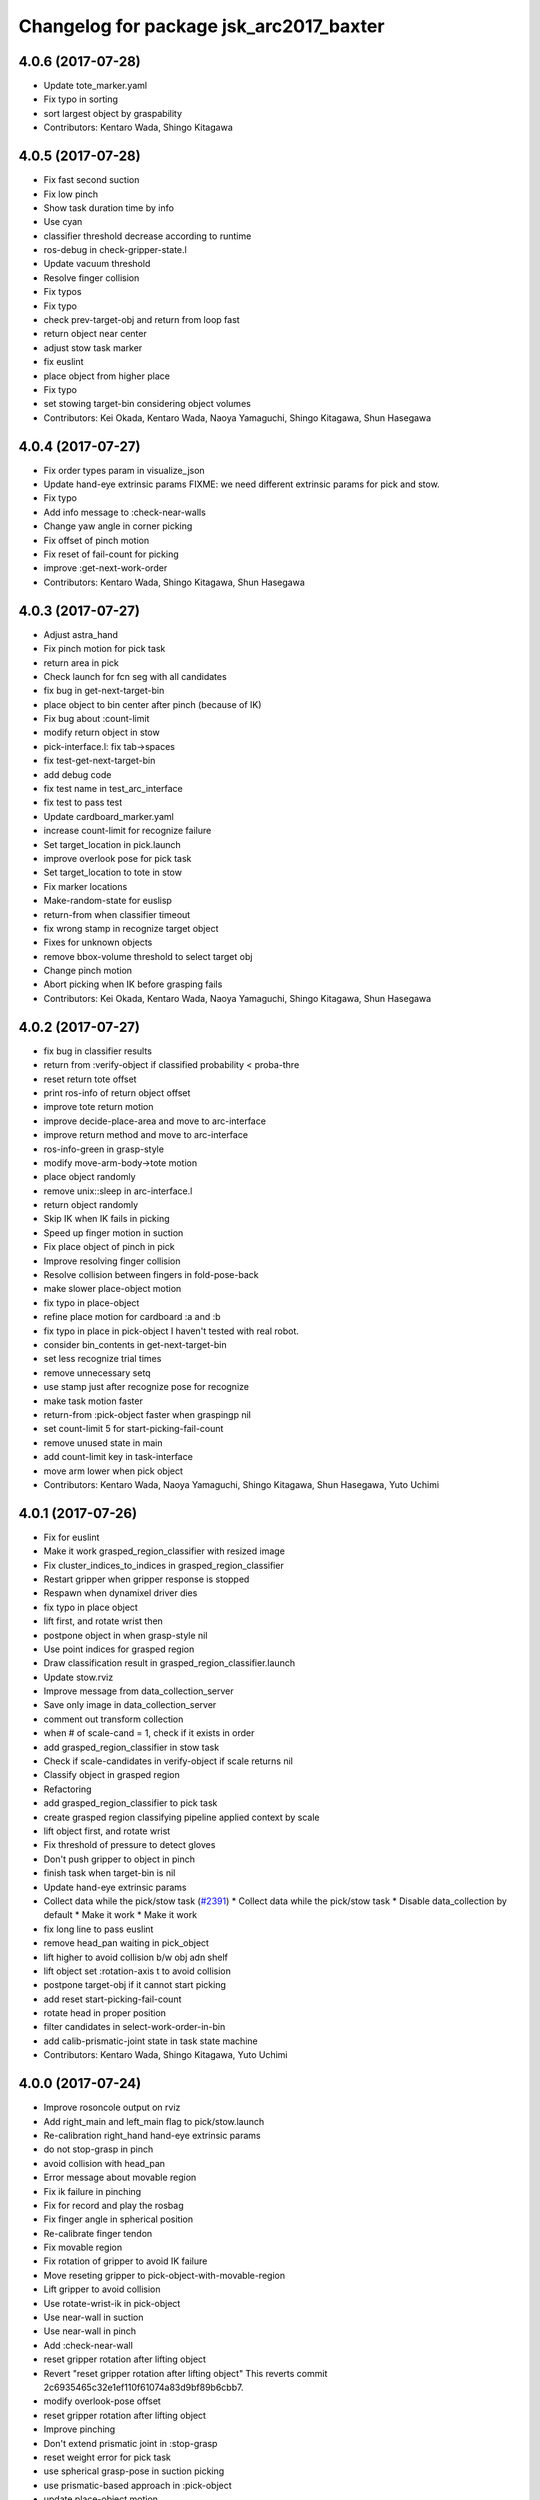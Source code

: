 ^^^^^^^^^^^^^^^^^^^^^^^^^^^^^^^^^^^^^^^^
Changelog for package jsk_arc2017_baxter
^^^^^^^^^^^^^^^^^^^^^^^^^^^^^^^^^^^^^^^^

4.0.6 (2017-07-28)
------------------
* Update tote_marker.yaml
* Fix typo in sorting
* sort largest object by graspability
* Contributors: Kentaro Wada, Shingo Kitagawa

4.0.5 (2017-07-28)
------------------
* Fix fast second suction
* Fix low pinch
* Show task duration time by info
* Use cyan
* classifier threshold decrease according to runtime
* ros-debug in check-gripper-state.l
* Update vacuum threshold
* Resolve finger collision
* Fix typos
* Fix typo
* check prev-target-obj and return from loop fast
* return object near center
* adjust stow task marker
* fix euslint
* place object from higher place
* Fix typo
* set stowing target-bin considering object volumes
* Contributors: Kei Okada, Kentaro Wada, Naoya Yamaguchi, Shingo Kitagawa, Shun Hasegawa

4.0.4 (2017-07-27)
------------------
* Fix order types param in visualize_json
* Update hand-eye extrinsic params
  FIXME: we need different extrinsic params for pick and stow.
* Fix typo
* Add info message to :check-near-walls
* Change yaw angle in corner picking
* Fix offset of pinch motion
* Fix reset of fail-count for picking
* improve :get-next-work-order
* Contributors: Kentaro Wada, Shingo Kitagawa, Shun Hasegawa

4.0.3 (2017-07-27)
------------------
* Adjust astra_hand
* Fix pinch motion for pick task
* return area in pick
* Check launch for fcn seg with all candidates
* fix bug in get-next-target-bin
* place object to bin center after pinch (because of IK)
* Fix bug about :count-limit
* modify return object in stow
* pick-interface.l: fix tab->spaces
* fix test-get-next-target-bin
* add debug code
* fix test name in test_arc_interface
* fix test to pass test
* Update cardboard_marker.yaml
* increase count-limit for recognize failure
* Set target_location in pick.launch
* improve overlook pose for pick task
* Set target_location to tote in stow
* Fix marker locations
* Make-random-state for euslisp
* return-from when classifier timeout
* fix wrong stamp in recognize target object
* Fixes for unknown objects
* remove bbox-volume threshold to select target obj
* Change pinch motion
* Abort picking when IK before grasping fails
* Contributors: Kei Okada, Kentaro Wada, Naoya Yamaguchi, Shingo Kitagawa, Shun Hasegawa

4.0.2 (2017-07-27)
------------------
* fix bug in classifier results
* return from :verify-object if classified probability < proba-thre
* reset return tote offset
* print ros-info of return object offset
* improve tote return motion
* improve decide-place-area and move to arc-interface
* improve return method and move to arc-interface
* ros-info-green in grasp-style
* modify move-arm-body->tote motion
* place object randomly
* remove unix::sleep in arc-interface.l
* return object randomly
* Skip IK when IK fails in picking
* Speed up finger motion in suction
* Fix place object of pinch in pick
* Improve resolving finger collision
* Resolve collision between fingers in fold-pose-back
* make slower place-object motion
* fix typo in place-object
* refine place motion for cardboard :a and :b
* fix typo in place in pick-object
  I haven't tested with real robot.
* consider bin_contents in get-next-target-bin
* set less recognize trial times
* remove unnecessary setq
* use stamp just after recognize pose for recognize
* make task motion faster
* return-from :pick-object faster when graspingp nil
* set count-limit 5 for start-picking-fail-count
* remove unused state in main
* add count-limit key in task-interface
* move arm lower when pick object
* Contributors: Kentaro Wada, Naoya Yamaguchi, Shingo Kitagawa, Shun Hasegawa, Yuto Uchimi

4.0.1 (2017-07-26)
------------------
* Fix for euslint
* Make it work grasped_region_classifier with resized image
* Fix cluster_indices_to_indices in grasped_region_classifier
* Restart gripper when gripper response is stopped
* Respawn when dynamixel driver dies
* fix typo in place object
* lift first, and rotate wrist then
* postpone object in when grasp-style nil
* Use point indices for grasped region
* Draw classification result in grasped_region_classifier.launch
* Update stow.rviz
* Improve message from data_collection_server
* Save only image in data_collection_server
* comment out transform collection
* when # of scale-cand = 1, check if it exists in order
* add grasped_region_classifier in stow task
* Check if scale-candidates in verify-object if scale returns nil
* Classify object in grasped region
* Refactoring
* add grasped_region_classifier to pick task
* create grasped region classifying pipeline applied context by scale
* lift object first, and rotate wrist
* Fix threshold of pressure to detect gloves
* Don't push gripper to object in pinch
* finish task when target-bin is nil
* Update hand-eye extrinsic params
* Collect data while the pick/stow task (`#2391 <https://github.com/start-jsk/jsk_apc/issues/2391>`_)
  * Collect data while the pick/stow task
  * Disable data_collection by default
  * Make it work
  * Make it work
* fix long line to pass euslint
* remove head_pan waiting in pick_object
* lift higher to avoid collision b/w obj adn shelf
* lift object set :rotation-axis t to avoid collision
* postpone target-obj if it cannot start picking
* add reset start-picking-fail-count
* rotate head in proper position
* filter candidates in select-work-order-in-bin
* add calib-prismatic-joint state in task state machine
* Contributors: Kentaro Wada, Shingo Kitagawa, Yuto Uchimi

4.0.0 (2017-07-24)
------------------
* Improve rosoncole output on rviz
* Add right_main and left_main flag to pick/stow.launch
* Re-calibration right_hand hand-eye extrinsic params
* do not stop-grasp in pinch
* avoid collision with head_pan
* Error message about movable region
* Fix ik failure in pinching
* Fix for record and play the rosbag
* Fix finger angle in spherical position
* Re-calibrate finger tendon
* Fix movable region
* Fix rotation of gripper to avoid IK failure
* Move reseting gripper to pick-object-with-movable-region
* Lift gripper to avoid collision
* Use rotate-wrist-ik in pick-object
* Use near-wall in suction
* Use near-wall in pinch
* Add :check-near-wall
* reset gripper rotation after lifting object
* Revert "reset gripper rotation after lifting object"
  This reverts commit 2c6935465c32e1ef110f61074a83d9bf89b6cbb7.
* modify overlook-pose offset
* reset gripper rotation after lifting object
* Improve pinching
* Don't extend prismatic joint in :stop-grasp
* reset weight error for pick task
* use spherical grasp-pose in suction picking
* use prismatic-based approach in :pick-object
* update place-object motion
* update cardboard_marker yaml
* refine moveit scene operation in main
* add cardboard-rack scene methods
* add and delete cardboard-scene separately
* add cardboard rack leg scene methods
* Re-calibrate vacuum pad joint
* Set multiturn after calib
* Add euslisp interface to prismatic calib
* Enable dynamic calib of prismatic joints
* Add action for prismatic joint calib
* add object-in-hand as attached object scene
* update state_server for new state_machines
* check start picking and redesign state_machine
* introduce grasp_style_server in task system
* add :get-grasp-style method
* fix typo in state_server.py
* Use angle-vector-raw
* Better drawing from box after suction grasp of object
* use only centroid for determining obj-pos
* slow down return-object motion
* fix typo in baxter-interface.l moveit-environment
* Fix typo
* Dynamic movable region in :pick-object method
* do not use :revert-if-fail
* use :rotation-axis nil in pinch
* restrict pinch-yaw : -pi/2 ~ pi/2
* change how to sethash proximity
* add :finger-proximity in :wait-interpolation-until in pinch
* use hash-table in proximities-
* remove unused valiable : middle proximity sensor
* change prismatic joint length during pinch
* Save scale value outputs correctly
* change box index in arc-interface.l to pick largest boundingbox
* change keyword :proximity -> :finger-proximity
* add proximity condition in :wait-interpolation-until
* add n-random key in get-larget-target-object
* Fix load direction
* Add missing slot variable
* move gripper config in robots/ dir
* Use baxter_simple.urdf in jsk_arc2017_baxter baxter.xacro
* Fix error of weight_candidates_refiner for expo (20g)
* update get-next-target-bin test
* skip finished-objects in :get-largest-object-index
* fix typo: add missing local variable
* set objects rosparam in :wait-for-user-input
* add :reset-object-tables method
* use hash-table for objects controll
* Adjust hand-eye extrinsic parameters for both hands (`#2325 <https://github.com/start-jsk/jsk_apc/issues/2325>`_)
* modify place object position for stable place
* increase weight error for pick task
* modify move-arm-body->tote-overlook-pose position
* update shelf and tote marker
* add NOQA for long line in state_server
* fix typo: rename to check-trail-fail-count state
* Stabilize flex sensor
* Add rosbag record for pick and stow
* Use box_type instead of boxes to select bin or tote
* enable data collection in tote
* add get_object_weights() in jsk_arc2017_common
* Reasonable time-limit for eus test codes
* add get-next-target-bin test
* reset recognize-fail-count in check-recognize-fail-count
* add check-recognize-fail-count state in pick
* select work order dynamically
* add select-work-order-in-bin method
* add :get-next-target-bin method
* enable cpi decomposer for labels in pick task
* line slots in alphabetical order
* Remove outlier values in flex sensor values
* updated extrinsic parameter between depth_optical_frame and rgb_optical_frame
* updated IR intrinsic parameter
* reset picking-fail-count after verify-object
  this is because `:graspingp` is always `t`, when `grasp-style` is
  `:pinch`
* add check trail fail count
* remove obj from postponed list when finished
* add postponed-objects in slots
* subscribe work-order msg only once
  current system only needs to subscribe work order once in the beginning.
* add finished-objects slots
* line slots in alphabetical order
* Fix larm IK to accept :use-gripper nil
* update stow.rviz
* update pick.rviz
* use raw instead to make lifting object faster
* do not wait move-hand in pick-object
* add put stop-grasp in proper position
* try picking twice and not recognize
* add max_acceleration for right_s0 in joint_limits
* Update doc for create_dataset2d
* Can select both / right / left
* Create dataset V2
* Update README for look_around_bins
* Contributors: Kentaro Wada, Naoya Yamaguchi, Shingo Kitagawa, Shun Hasegawa, Yuto Uchimi

3.3.0 (2017-07-15)
------------------
* Add look_around_bins experiment
* Update hand action state in :hand-interpolatingp
* Clean up :graspingp
* Always set graspingp of pinching as true
* Detect serial blocked and restart
* Re-calibrate left vacuum pad joint
* Move gripper upward in :return-object to prevent collision
* Add initialization of left hand
* Fix for slow tf_to_transform
* Rotate head monitor before collect_data_in_shelf
* Use transformable_markers_client in collect_data_in_shelf
* Disable moveit to see in shelf
* add sleep after publishing moveit scene msg
* Fix :get-arm-controller for larm (`#2271 <https://github.com/start-jsk/jsk_apc/issues/2271>`_)
* Program to test hand-eye coordination (`#2265 <https://github.com/start-jsk/jsk_apc/issues/2265>`_)
  * Test hand eye coordination
  * Add test_hand_eye_coordination example
* add controller-type in cancel-angle-vector (`#2266 <https://github.com/start-jsk/jsk_apc/issues/2266>`_)
* Make @pazeshun happy by hand-eye calibration (`#2264 <https://github.com/start-jsk/jsk_apc/issues/2264>`_)
  * Make @pazeshun happy by hand-eye calibration
  * Remove initial pose setting in stereo_astra_hand.launch
* fix indent in baxter-interface.l
* add arm-head-controller, exclude head from arm-controller
* Fix topic of republish_gripper_sensor_states.py
* Fix typo in :finger-closep
* Fix line length
* vacuum_gripper.srdf.xacro -> gripper_v6.srdf.xacro
* Adjust pick and stow to left gripper-v6
* Adjust moveit config to left gripper-v6
* Adjust baxter interface to left gripper-v6
* Adjust baxter.launch to left gripper-v6
* Add left gripper-v6 to gripper launch
* Add udev rule for left gripper-v6
* Add Arduino firm for left gripper-v6
* Add config for left gripper-v6
* Add left gripper-v6 to robot model
* Add mesh of left gripper-v6
* loosen weight error limit
* Enable to change offset of flex threshold in :wait-interpolation-until
* Improve logging of :wait-interpolation-until
* Fix for euslint
* divide too long lines into several lines
* add check pinch graspability program
* add midpoint when returning from place object
* remove duplicated file
* add unix::sleep in while loop
* change error to ros::ros-error
* wait for :interpolatingp
* use proximity in :start-grasp
* rotate gripper according to BoundingBox pose before pinching
* check if angle-vector length is 0 or 2
* add scale methods in arc-interface
* refine weight_candidates_refiner node
* add scale node in setup launch
* add scale.launch
* add use_topic and input_candidates args
* update place motion
* make cardboard bbox bigger to avoid collision
* disable moveit and add fixme
* escape when both arm waiting other arm
* fix typo in main program
* try twice when grasp-stye is :suction
* change head_pan angle to suppress warning message
* add moveit debug arg in baxter.launch
* add midpoint for place object
* Fix encoding of depth: use 32FC1
* Stop using right side depth sensor to avoid ir conflicts
* Calibrate intrinsic parameters
* Use software registration for depth registration
* Revert `#2235 <https://github.com/start-jsk/jsk_apc/issues/2235>`_ 'Grasp using proximity'
  Because
  - We cannot use left hand with this change.
  - Has typo.
* update pick.rviz
* Add test for :recognize-bboxes
* update add-cardboard-scene method
* fix typo in arc-interface
* update transformable_markers_client node name
* modify to set offset in world coords
* update ik->cardboard-center to use subscribed bbox
* add recognize-cardboard-boxes method
* add cardboard markers
* order depends of jsk_arc2017_baxter alphabetically
* add smach_viewer args in main launch
* add smach_viewer as run_depend
* apply stereo to setup_for_pick/stow.launch (fixed 3e91e84)
* Fix topic name in euslisp
* Replace publish_boxes to transformable_markers_client/output/boxes
* Use transformable_markers_client to adjust scene
* fix typo  :rarm -> arm
* correct open/close parenthesises
* add exit after ros::ros-error
* add unix::sleep in while loop
* change error to ros::ros-error
* correct indent 3
* wait for :interpolatingp
* correct indent 2
* correct indent
* use proximity in :start-grasp
* rotate gripper according to BoundingBox pose before pinching
* check if angle-vector length is 0 or 2
* Add sleep in :wait-interpolation-until loop
* replace bg_label by ignore_labels
* use arc2017 object_segmentation_3d in stow task
* return nil when largest box is not found
* Show FCN results in stow.rviz
* Improve stow.rviz with transparent moveit scene
* Resolve dependency on position_controller/joint_trajectory_controller
* Revert "Apply stereo camera to setup_for_pick/stow.launch"
* do not use fused RGB as FCN input
* apply stereo camera to setup_for_pick/stow.launch
* Contributors: Kentaro Wada, Naoya Yamaguchi, Shingo Kitagawa, Shun Hasegawa, Yuto Uchimi

3.2.0 (2017-07-06)
------------------
* add in_hand_recognition launch
* add astra_external launch
* add set-target-location method
* update candidates for segmentation via topic
* Avoid collision to shelf or tote in pick-object
* Fix offset of place-object in pick for moveit
* Ignore collision between fingers and other gripper parts
* Wait for opposite return-object in pick task
* Don't turn gripper over in ik->cardboard-center
* Fix logging of wait-interpolation-until
* Fold fingers more tightly before suction-object
* Move pinch-yaw to key in try-to-pick-object
* Add meta method :try-to-pick-object and :try-to-suction-object
* Rewrite waiting for :interpolatingp
* Reset picking-fail-count for new target obj
* Ignore unstable flex value and calib flex offset
* Don't use prismatic load for graspingp and calib thresholds
* Calib finger init state of try-to-pick-object
* Re-calibrate finger tendon winder
* Avoid collision between fingers
* Add logging to try-to-pinch-object
* Stop grasp in return-from-pick-object
* Add pinching to pick
* Don't back to fold-pose-back until 2nd failure in pick
* Add :try-to-pinch-object and use it in stow
* Use wait-interpolation-until in try-to-suction-object
* Split try-to-pick-object to try-to-pick-object-v4 and try-to-suction-object
* Enable :pick-object-with-movable-region to get grasp-style
* Add set-grasp-style state in stow
* Don't back to fold-pose-back until 2nd failure in stow
* Enable to set palm endpoint as move-target in IK
* Enable to select no gripper controller
* Add :wait-interpolation-until
* Erase one-shot-subscribe in pressure calib
* Erase one-shot-subscribe and consider pinching in :graspingp
* Enable :start-grasp and :stop-grasp to move hand
* Add get func of gripper sensor states
* Enable to get gripper sensor states
* Create object_segmentation_3d.launch in jsk_arc2017_common
* return nil when largest bbox subscription timeout
* Calibrated extrinsic parameters of right_hand_stereo by @YutoUchimi
* Calibrated extrinsic parameters of right_hand_stereo by @YutoUchimi
* introduce left stereo astra camera
  thanks to @YutoUchimi and @pazeshun
* modify not to use moveit unnecessary part
* modify joint_limits for moveit
* Visualize json_dir on baxter's xdisplay
* introduce stereo Astra Mini S camera into both hands
* modify json save dir
* save json in pick task
* modify :update-json api in arc-interface
  (send self :update-json target-obj :src :tote :dst (cons :bin target-bin))
  (send self :update-json target-obj :src (cons :bin target-bin) :dst (cons :cardboard target-cardboard))
  (send self :update-json target-obj :src (cons :bin target-bin) :dst (cons :bin target-bin))
* calibrate intrinsic parameter of left hand camera
* Contributors: Kentaro Wada, Shingo Kitagawa, Shun Hasegawa, Yuto Uchimi

3.1.0 (2017-06-30)
------------------
* Fix for euslint
* Update data collection motion
* Change save_dir in dynamic
* Update motion
* Use last 3 frames as texture
* Generate texture model of objects by kinfu
* move set segmentation candidates method
* update UpdateJSON and replace SaveJSON by Trigger
* correct indent in stow-interface.l
* use fcn in stow task recognition pipeline
* remove unused parameters in setup_for_stow
* move hand camera nodes to setup launch
* update stow_task environment config
* add json_saver methods and save json in main loop
* add json_saver.py
* use latest fcn model for segmentation
* change state-machine frequency: 1.0 -> 2.0 hz
* add path-constraints for place object
* update pick motion parameters for new env
* update cardboard moveit methods
* update cardboard pos for new env
* update shelf_bin and shelf_marker for new shelf
* fix typo in baxter.launch
* Merge pull request `#2154 <https://github.com/start-jsk/jsk_apc/issues/2154>`_ from wkentaro/test_task_arc_interface
  Add test for motion code in both pick and stow tasks
* add baxter-moveit-environment for gripper-v6
* update right_vacuum_gripper.xacro for gazebo
* add baxter_sim.launch in jsk_arc2017_baxter
* add moveit config for gripper-v6
* Remove no need newline in tote.yaml
* Merge branch 'master' into test_task_arc_interface
* Don't load old robot model
* Revert mvit-env and mvit-rb
* Adjust gravity compensation automatically
* Fix parenthesis and add comment to move-hand
* Adjust rvizconfig to gripper-v6
* Fix arc-interface to support left hand
* Use only left astra mini
* Apply IK additional check to avoid collision to bin wall
* Use wait-interpolation-until-grasp to prevent unnecessary push
* Fix wait-interpolation-until-grasp for first interpolatingp nil
* Fix rarm pressure threshold
* Use right_hand_left_camera in setup_for_stow
* Fold fingers in picking to avoid collision
* Add finger init motion to pick and stow init
* Use right_hand_left_camera in setup_for_pick
* Disable rviz in default of stereo_astra_hand
* Fix linter target
* Adjust euslisp codes to baxter with right gripper-v6
* Add baxter.launch for right gripper-v6
* Add ros_control layer for gripper-v6
* Add dxl controller for gripper-v6
* Add baxter model with right gripper-v6
* Place location config files in jsk_arc2017_baxter
* state_server accept Ctrl-C keyboard interruption
* remove duplicated line
* update stow-arc-interface test
* add publish_tote_boxes and interactive tote marker
* Add test for arc-interface for stow task
* Generalize visualize-bins by renaming it to visualize-boxes
* Publish source location of task in setup_for\_(pick|stow).launch
* Fix typo and test arc_interface for pick task
* Move task config to jsk_arc2017_baxter
* Yet another refactoring of stereo_astra_hand.launch
* add "task" argument to select shelf_marker.yaml
* Refactoring right_hand rgb-d camera stereo
* fix typo
* add files for data collection
* Update tf from right to left by using project matrix
* Update transformation from left_hand to right_hand
* Use moveit to avoid collision to box and shelf
* Collect data in shelf bins
* Fix typo in filename
* Update rvizconfig name
* Update rvizconfig
* Reuse possible code by using include in roslaunch file
* Don't use laser
* Refactor stereo_astra_hand.launch
* Remove spam.launch
* Improve visualization of triple fusion
* support quad fusion
* update calibration yaml files
* Quad fusion using depth from laser scan
* test for laser depth_image_creator
* add tilt laser to stereo system
* Launch right stereo camera in baxter.launch
* calibrated extrinsic parameter
* add depth image merging nodes
* add monoral_camera_info files
* move stereo_camera_info files from jsk_2016_01_baxter_apc to jsk_arc2017_baxter
* move stereo_astra.launch to launch/setup/ directory
* introduce stereo astra_mini_s
* Add create_udev_rules and simplify README
* Merge pull request `#2152 <https://github.com/start-jsk/jsk_apc/issues/2152>`_ from pazeshun/fix-bugs-stow
  Fix small bugs added when adding stow
* Don't change target-obj in verify-object
* Revert offsets for bin overlook pose
* Fix mistakes of arg and return value
* Use fold-pose-back in arc-interface
* Fix translation in ik->bin-center and ik->tote-center
* add moveit-p slot in stow-interface
* add moveit-p slot in pick-interface
* Add Arduino sketch for sparkfun sensor
* Remove unused constants and functions in firm
* Lighten GripperSensorStates msg
* add main program state machine test
* add state_server test for stow task
* fix indent of main launch files
* use symbol-string to replace string-upcase
* translate bin/tote coords in local coordinate
* fix typo in arc-interface
* add stow.launch and stow.rviz
* add stow-main.l
* add stow-interface.l
* update pick methods and add :pick-object-in-tote
* add stow_task methods and slots
* mv ik->cardboard-entrance -> ik->cardboard-center
* replace :ik->bin-entrance by  ik->bin-center
* use bin-cubes- instead of bin-boxes-
* reset order in wait-for-user-input
* rename to :recognize-target-object and update
  :recognize-objects-in-bin -> :recognize-target-object
* update pick-main state machine
* state_server support stow_task and set rosparam
* add shelf_marker for stow_task
* fail-count -> picking-fail-count for pick task
* add setup_for_stow launch
* add &rest args in :fold-pose-back method
* move fold-pose-back method in arc-interface
* Publish proximity sensor values with other gripper sensor states (`#2125 <https://github.com/start-jsk/jsk_apc/issues/2125>`_)
  * add FA-I sensor to gripper-v5
  * add GripperSensorStates republish program
  * Rename and refactor republish_gripper_sensor_states.py
  * rename finger flex topic
  * add eof to .travis.rosinstall
* fix typo in pick-interface.l (`#2133 <https://github.com/start-jsk/jsk_apc/issues/2133>`_)
* add roseus_smach run_depend in package.xml
* add lint test for node_scripts
* add state_server test
* add :get-state method in arc-interface
* add FIXME smach_viewer in main.launch
* add state_server in main.launch
* use smach state-machine in pick-main.l
* add state_server methods in arc-interface
* add state_server.py
  this server collect state of both arms
  and determine which arm can start picking
* add UpdateState GetState and CheckCanStart srv
* add pick-interface
* move :send-av in arc-interface
* use baxter-robot for init robot and add FIXME
* add :spin-off-by-wrist in arc-interface
* arc-interface inherits propertied-object
* use *ri* *baxter* in arc-interface
  I follwed *tfl* usage in robot-interface.l.
* use global var *tfl* set in robot-interface
* rename *arc* -> *ti*
  *ti* is named after task-interface
* use robot of slots in baxter-interface
* split arc-interface and baxter-interface
* Add Arduino firmware for right gripper-v6
* fix bug in pick-main
* update move overlook method to support all bins
* modify :ik->bin-entrance
* do not wait head motion
* modify movable region
* modify overlook-pose
* move point-shelf-position.l
* rename detect-bin-position -> point-shelf-position
* add require lines and show warn message
* redefine detect-bin-position() in another file
* point ideal position of bin
* set movable region for bin narrower in order not to collide with bin
* improve motion in :place_object
* remove inefficient motion in :recognize_objects_in_bin
* calibration for rarm in the beginnig, and after that larm. not simultaneously.
* use key in pick-init
* use angle-vector-raw in pick method
* fix typo in moveit methods
* add pick.rviz in jsk_arc2017_baxter
* set default arg moveit as true
* add moveit arg in pick launch
* add moveit scenes in pick-main
* add moveit methods in arc-interface
* rename detect-bin-position -> point-shelf-position
* add require lines and show warn message
* redefine detect-bin-position() in another file
* point ideal position of bin
* do not wait head motion
* modify movable region
* modify overlook-pose
* use key in pick-init
* use angle-vector-raw in pick method
* fix typo in moveit methods
* add pick.rviz in jsk_arc2017_baxter
* set default arg moveit as true
* add moveit arg in pick launch
* add moveit scenes in pick-main
* add moveit methods in arc-interface
* refine place_object motion (`#2103 <https://github.com/start-jsk/jsk_apc/issues/2103>`_)
  * remove and move rosparam and add TODO in pick-main
  * refine place_object motion
* fix :pick_object (`#2101 <https://github.com/start-jsk/jsk_apc/issues/2101>`_)
* Contributors: Kei Okada, Kentaro Wada, Naoya Yamaguchi, Shingo Kitagawa, Shun Hasegawa, Yuto Uchimi, YutoUchimi

3.0.3 (2017-05-18)
------------------
* Add roseus as build_depend
* update midpose to go back fold-pose-back (`#2093 <https://github.com/start-jsk/jsk_apc/issues/2093>`_)
* Contributors: Kentaro Wada, Shingo Kitagawa

3.0.2 (2017-05-18)
------------------

3.0.1 (2017-05-16)
------------------
* Move astra_hand.launch from setup_for_pick.launch to baxter.launch
* fix typo in CMakeLists
* Fix for moved euslint to jsk_apc2016_common
* Depends at test time on jsk_2016_01_baxter_apc
* add wait condition for wait_for_user_input
* got to wait_for_opposite_arm first
* update waiting condition
* fix typo in arc-interface
* mv euslint to jsk_apc2016_common package
* Contributors: Kentaro Wada, Shingo Kitagawa, YutoUchimi

3.0.0 (2017-05-08)
------------------
* add TODO in util.l
* rename opposite-arm -> get-opposite-arm
* move get-bin-contents to arc-interface
* format apc -> arc for ARC2017
* remove unused package and sort alphabetically
* add find_package jsk_2016_01_baxter_apc in test
* refer related issue in TODO
* move some util func in apc-interface
* add TODO: make apc-inteface and pick-interface class properly
* make tf->pose-coords as a method of apc-interface
* rename arg launch_main -> main
* set myself as a author
* mv pick_work_order_server -> work_order_publisher
* replace publish_shelf_bin_bbox to existing node
* improve euslint to accept path
* remove unnecessary lines in CMakeLists
* update pytorch fcn model file
* place manager in ns
* fix and improve let variables
* use arm2str instead of arm-symbol2str
* improve picking motion
* when object is not recognized, wait opposite arm
* rename get-movable-region -> set-movable-region
* modify pick object motion
* angle-vector use :fast and :scale
* update overlook-pose to avoid aggresive motion
* rename baxter-interface -> apc-interface
* fix typo and improve euslisp codes
* fix typo in pick.launch for jsk_arc2017_baxter
* add pick.launch for arc2017
* add euslint in jsk_arc2017_baxter
* add euslisp codes for arc2017
* add myself as a maintainer
* update CMakelists.txt and package.xml for roseus
* move baxter.launch to setup
* add setup_for_pick.launch for arc2017
* add baxter.launch for arc2017
* move collect_data_in_bin in launch/main
* add run_depend in jsk_arc2017_baxter
* Add link to wiki
* Fix typo in collect_data_in_bin.launch
* Save tf and bin_name also
* Save tf also
* Save data with compression
* Update save dir
* Add data_collection program in bin
* Contributors: Kentaro Wada, Shingo Kitagawa
